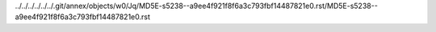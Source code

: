 ../../../../../../.git/annex/objects/w0/Jq/MD5E-s5238--a9ee4f921f8f6a3c793fbf14487821e0.rst/MD5E-s5238--a9ee4f921f8f6a3c793fbf14487821e0.rst